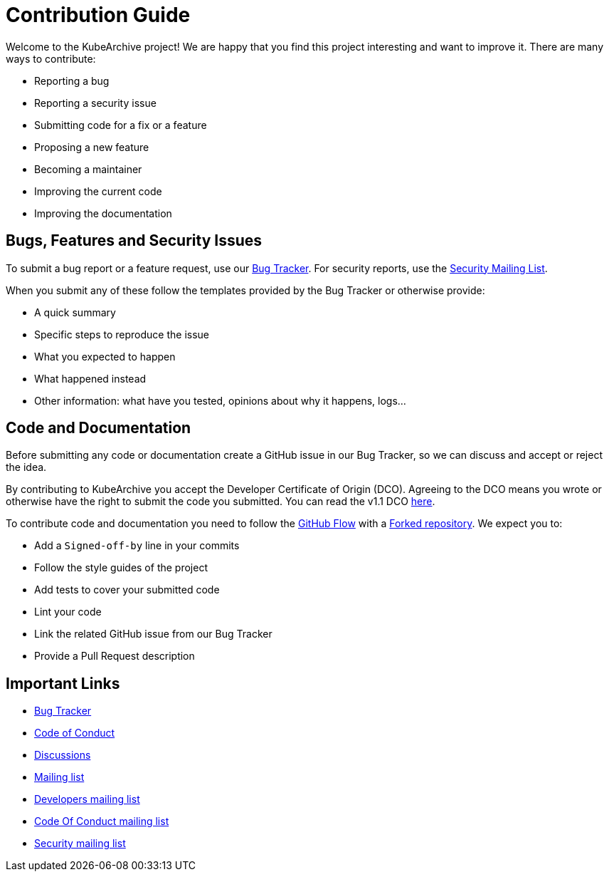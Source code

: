= Contribution Guide

Welcome to the KubeArchive project! We are happy that you find this project
interesting and want to improve it. There are many ways to contribute:

* Reporting a bug
* Reporting a security issue
* Submitting code for a fix or a feature
* Proposing a new feature
* Becoming a maintainer
* Improving the current code
* Improving the documentation

== Bugs, Features and Security Issues

To submit a bug report or a feature request, use our
link:https://github.com/kubearchive/kubearchive/issues[Bug Tracker].
For security reports, use the
link:https://groups.google.com/g/kubearchive-security[Security Mailing List].

When you submit any of these follow the templates provided by the Bug Tracker or
otherwise provide:

* A quick summary
* Specific steps to reproduce the issue
* What you expected to happen
* What happened instead
* Other information: what have you tested, opinions about why it happens, logs...

== Code and Documentation

Before submitting any code or documentation create a GitHub issue in our Bug Tracker,
so we can discuss and accept or reject the idea.

By contributing to KubeArchive you accept the Developer Certificate of
Origin (DCO). Agreeing to the DCO means you wrote or otherwise have the right to
submit the code you submitted. You can read the v1.1 DCO
link:https://developercertificate.org/[here].

To contribute code and documentation you need to follow the
link:https://docs.github.com/en/get-started/using-github/github-flow[GitHub Flow]
with a
link:https://docs.github.com/en/pull-requests/collaborating-with-pull-requests/working-with-forks/fork-a-repo[Forked repository].
We expect you to:

* Add a `Signed-off-by` line in your commits
* Follow the style guides of the project
* Add tests to cover your submitted code
* Lint your code
* Link the related GitHub issue from our Bug Tracker
* Provide a Pull Request description

== Important Links

* link:https://github.com/kubearchive/kubearchive/issues[Bug Tracker]
* link:https://github.com/kubearchive/community/blob/main/CODE_OF_CONDUCT.md[Code of Conduct]
* link:https://github.com/orgs/kubearchive/discussions[Discussions]
* link:https://groups.google.com/g/kubearchive[Mailing list]
* link:https://groups.google.com/g/kubearchive-developers[Developers mailing list]
* link:https://groups.google.com/g/kubearchive-coc[Code Of Conduct mailing list]
* link:https://groups.google.com/g/kubearchive-security[Security mailing list]
